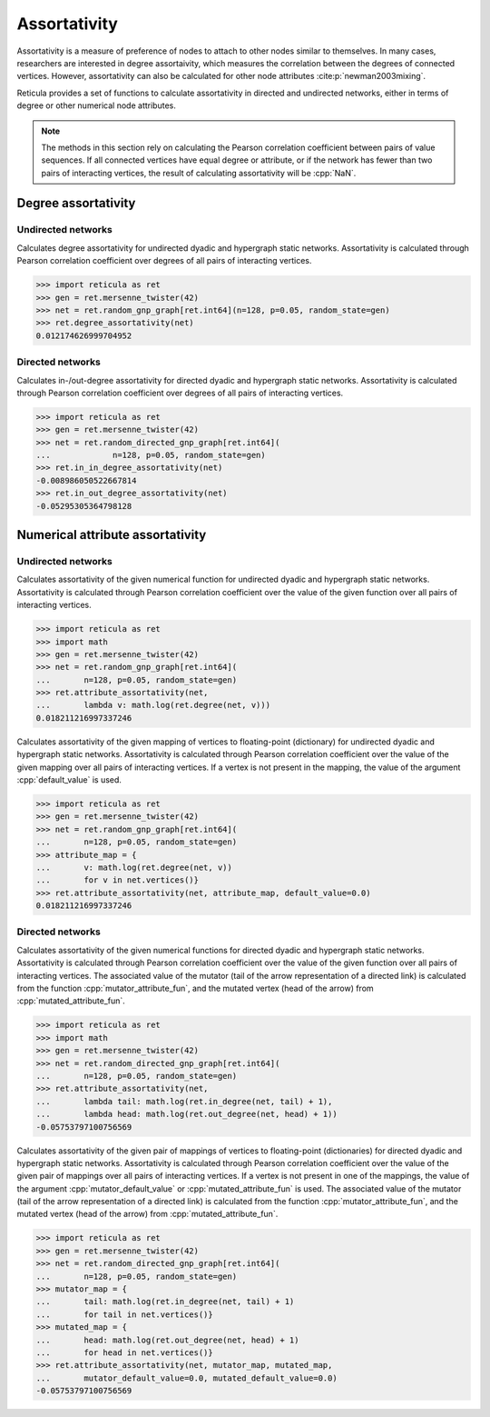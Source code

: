 Assortativity
=============

Assortativity is a measure of preference of nodes to attach to other nodes
similar to themselves. In many cases, researchers are interested in degree
assortaivity, which measures the correlation between the degrees of connected
vertices. However, assortativity can also be calculated for other node attributes :cite:p:`newman2003mixing`.

Reticula provides a set of functions to calculate assortativity in directed
and undirected networks, either in terms of degree or other numerical node
attributes.

.. note ::

  The methods in this section rely on calculating the Pearson correlation
  coefficient between pairs of value sequences. If  all connected vertices
  have equal degree or attribute, or if the network has fewer than two pairs
  of interacting vertices, the result of calculating assortativity will be
  :cpp:`NaN`.


Degree assortativity
--------------------

Undirected networks
^^^^^^^^^^^^^^^^^^^

.. tab-set::

  .. tab-item:: Python
    :sync: python

    .. py:function:: degree_assortativity(undirected_network) -> float

  .. tab-item:: C++
    :sync: cpp

    .. cpp:function:: template <undirected_static_network_edge EdgeT> \
        double degree_assortativity(const network<EdgeT>& net)

Calculates degree assortativity for undirected dyadic and hypergraph static
networks. Assortativity is calculated through Pearson correlation coefficient
over degrees of all pairs of interacting vertices.

.. code-block:: pycon

  >>> import reticula as ret
  >>> gen = ret.mersenne_twister(42)
  >>> net = ret.random_gnp_graph[ret.int64](n=128, p=0.05, random_state=gen)
  >>> ret.degree_assortativity(net)
  0.012174626999704952

Directed networks
^^^^^^^^^^^^^^^^^

.. tab-set::

  .. tab-item:: Python
    :sync: python

    .. py:function:: in_in_degree_assortativity(directed_network) -> float
    .. py:function:: in_out_degree_assortativity(directed_network) -> float
    .. py:function:: out_in_degree_assortativity(directed_network) -> float
    .. py:function:: out_out_degree_assortativity(directed_network) -> float

  .. tab-item:: C++
    :sync: cpp

    .. cpp:function:: template <directed_static_network_edge EdgeT> \
        double in_in_degree_assortativity(const network<EdgeT>& net)
    .. cpp:function:: template <directed_static_network_edge EdgeT> \
        double in_out_degree_assortativity(const network<EdgeT>& net)
    .. cpp:function:: template <directed_static_network_edge EdgeT> \
        double out_in_degree_assortativity(const network<EdgeT>& net)
    .. cpp:function:: template <directed_static_network_edge EdgeT> \
        double out_out_degree_assortativity(const network<EdgeT>& net)

Calculates in-/out-degree assortativity for directed dyadic and hypergraph
static networks. Assortativity is calculated through Pearson correlation
coefficient over degrees of all pairs of interacting vertices.

.. code-block:: pycon

  >>> import reticula as ret
  >>> gen = ret.mersenne_twister(42)
  >>> net = ret.random_directed_gnp_graph[ret.int64](
  ...             n=128, p=0.05, random_state=gen)
  >>> ret.in_in_degree_assortativity(net)
  -0.008986050522667814
  >>> ret.in_out_degree_assortativity(net)
  -0.05295305364798128

Numerical attribute assortativity
---------------------------------

Undirected networks
^^^^^^^^^^^^^^^^^^^

.. tab-set::

  .. tab-item:: Python
    :sync: python

    .. py:function:: attribute_assortativity(undirected_network, \
        attribute_fun: Callable[[network.edge_type()], float]) -> float

  .. tab-item:: C++
    :sync: cpp

    .. cpp:function:: template <undirected_static_network_edge EdgeT, \
          std::invocable<const typename EdgeT::VertexType&> AttrFun> \
        requires std::convertible_to<\
          std::invoke_result_t<\
            AttrFun, const typename EdgeT::VertexType&>, double> \
        double attribute_assortativity(\
          const network<EdgeT>& net, \
          AttrFun&& attribute_fun)


Calculates assortativity of the given numerical function for undirected dyadic
and hypergraph static networks. Assortativity is calculated through Pearson
correlation coefficient over the value of the given function over all pairs of
interacting vertices.


.. code-block:: pycon

  >>> import reticula as ret
  >>> import math
  >>> gen = ret.mersenne_twister(42)
  >>> net = ret.random_gnp_graph[ret.int64](
  ...       n=128, p=0.05, random_state=gen)
  >>> ret.attribute_assortativity(net,
  ...       lambda v: math.log(ret.degree(net, v)))
  0.018211216997337246


.. tab-set::

  .. tab-item:: Python
    :sync: python

    .. py:function:: attribute_assortativity(undirected_network, \
        attribute_map: dict[network.vertex_type(), float], \
        default_value : float) -> float
      :noindex:

  .. tab-item:: C++
    :sync: cpp

    .. cpp:function:: template <\
        network_edge EdgeT, \
        mapping<VertT, double> MapT> \
      double attribute_assortativity(\
          const network<EdgeT>& net, \
          const MapT& attribute_map, \
          double default_value)

Calculates assortativity of the given mapping of vertices to floating-point
(dictionary) for undirected dyadic and hypergraph static networks.
Assortativity is calculated through Pearson correlation coefficient over the
value of the given mapping over all pairs of interacting vertices. If a vertex
is not present in the mapping, the value of the argument :cpp:`default_value`
is used.


.. code-block:: pycon

  >>> import reticula as ret
  >>> gen = ret.mersenne_twister(42)
  >>> net = ret.random_gnp_graph[ret.int64](
  ...       n=128, p=0.05, random_state=gen)
  >>> attribute_map = {
  ...       v: math.log(ret.degree(net, v))
  ...       for v in net.vertices()}
  >>> ret.attribute_assortativity(net, attribute_map, default_value=0.0)
  0.018211216997337246



Directed networks
^^^^^^^^^^^^^^^^^

.. tab-set::

  .. tab-item:: Python
    :sync: python

    .. py:function:: attribute_assortativity(directed_network, \
        mutator_attribute_fun: Callable[[network.vertex_type()], float], \
        mutated_attribute_fun: Callable[[network.vertex_type()], float]) -> float

  .. tab-item:: C++
    :sync: cpp

    .. cpp:function:: template <undirected_static_network_edge EdgeT, \
          std::invocable<const typename EdgeT::VertexType&> AttrFun1, \
          std::invocable<const typename EdgeT::VertexType&> AttrFun2> \
        requires \
          std::convertible_to<\
            std::invoke_result_t<\
              AttrFun1, const typename EdgeT::VertexType&>, double> && \
          std::convertible_to<\
            std::invoke_result_t<\
              AttrFun2, const typename EdgeT::VertexType&>, double> \
        double attribute_assortativity(\
          const network<EdgeT>& net, \
          AttrFun1&& mutator_attribute_fun, \
          AttrFun2&& mutated_attribute_fun)


Calculates assortativity of the given numerical functions for directed dyadic
and hypergraph static networks. Assortativity is calculated through Pearson
correlation coefficient over the value of the given function over all pairs of
interacting vertices. The associated value of the mutator (tail of the arrow
representation of a directed link) is calculated from the function
:cpp:`mutator_attribute_fun`, and the mutated vertex (head of the arrow) from
:cpp:`mutated_attribute_fun`.

.. code-block:: pycon

   >>> import reticula as ret
   >>> import math
   >>> gen = ret.mersenne_twister(42)
   >>> net = ret.random_directed_gnp_graph[ret.int64](
   ...       n=128, p=0.05, random_state=gen)
   >>> ret.attribute_assortativity(net,
   ...       lambda tail: math.log(ret.in_degree(net, tail) + 1),
   ...       lambda head: math.log(ret.out_degree(net, head) + 1))
   -0.05753797100756569

.. tab-set::

  .. tab-item:: Python
    :sync: python

    .. py:function:: attribute_assortativity(directed_network, \
        mutator_attribute_map: dict[network.edge_type(), float], \
        mutated_attribute_map: dict[network.edge_type(), float], \
        mutator_default_value : float, \
        mutated_default_value : float) -> float
      :noindex:

  .. tab-item:: C++
    :sync: cpp

    .. cpp:function:: template <\
        network_edge EdgeT, \
        mapping<EdgeT, double> MapT1, \
        mapping<EdgeT, double> MapT2> \
      double attribute_assortativity(\
          const network<EdgeT>& net, \
          const MapT1& mutator_attribute_map, \
          const MapT2& mutated_attribute_map, \
          double mutator_default_value, \
          double mutated_default_value)

Calculates assortativity of the given pair of mappings of vertices to
floating-point (dictionaries) for directed dyadic and hypergraph static
networks. Assortativity is calculated through Pearson correlation coefficient
over the value of the given pair of mappings over all pairs of interacting
vertices. If a vertex is not present in one of the mappings, the value of the
argument :cpp:`mutator_default_value` or :cpp:`mutated_attribute_fun` is used.
The associated value of the mutator (tail of the arrow representation of a
directed link) is calculated from the function :cpp:`mutator_attribute_fun`, and
the mutated vertex (head of the arrow) from :cpp:`mutated_attribute_fun`.

.. code-block:: pycon

  >>> import reticula as ret
  >>> gen = ret.mersenne_twister(42)
  >>> net = ret.random_directed_gnp_graph[ret.int64](
  ...       n=128, p=0.05, random_state=gen)
  >>> mutator_map = {
  ...       tail: math.log(ret.in_degree(net, tail) + 1)
  ...       for tail in net.vertices()}
  >>> mutated_map = {
  ...       head: math.log(ret.out_degree(net, head) + 1)
  ...       for head in net.vertices()}
  >>> ret.attribute_assortativity(net, mutator_map, mutated_map,
  ...       mutator_default_value=0.0, mutated_default_value=0.0)
  -0.05753797100756569
